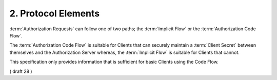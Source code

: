 2.  Protocol Elements
================================

:term:`Authorization Requests` can follow one of two paths; 
the :term:`Implicit Flow` or the :term:`Authorization Code Flow`. 

The :term:`Authorization Code Flow` is suitable for Clients 
that can securely maintain a :term:`Client Secret` between themselves and the Authorization Server whereas, 
the :term:`Implicit Flow` is suitable for Clients that cannot.

This specification only provides information that is sufficient for basic Clients using the Code Flow.

( draft 28 )
